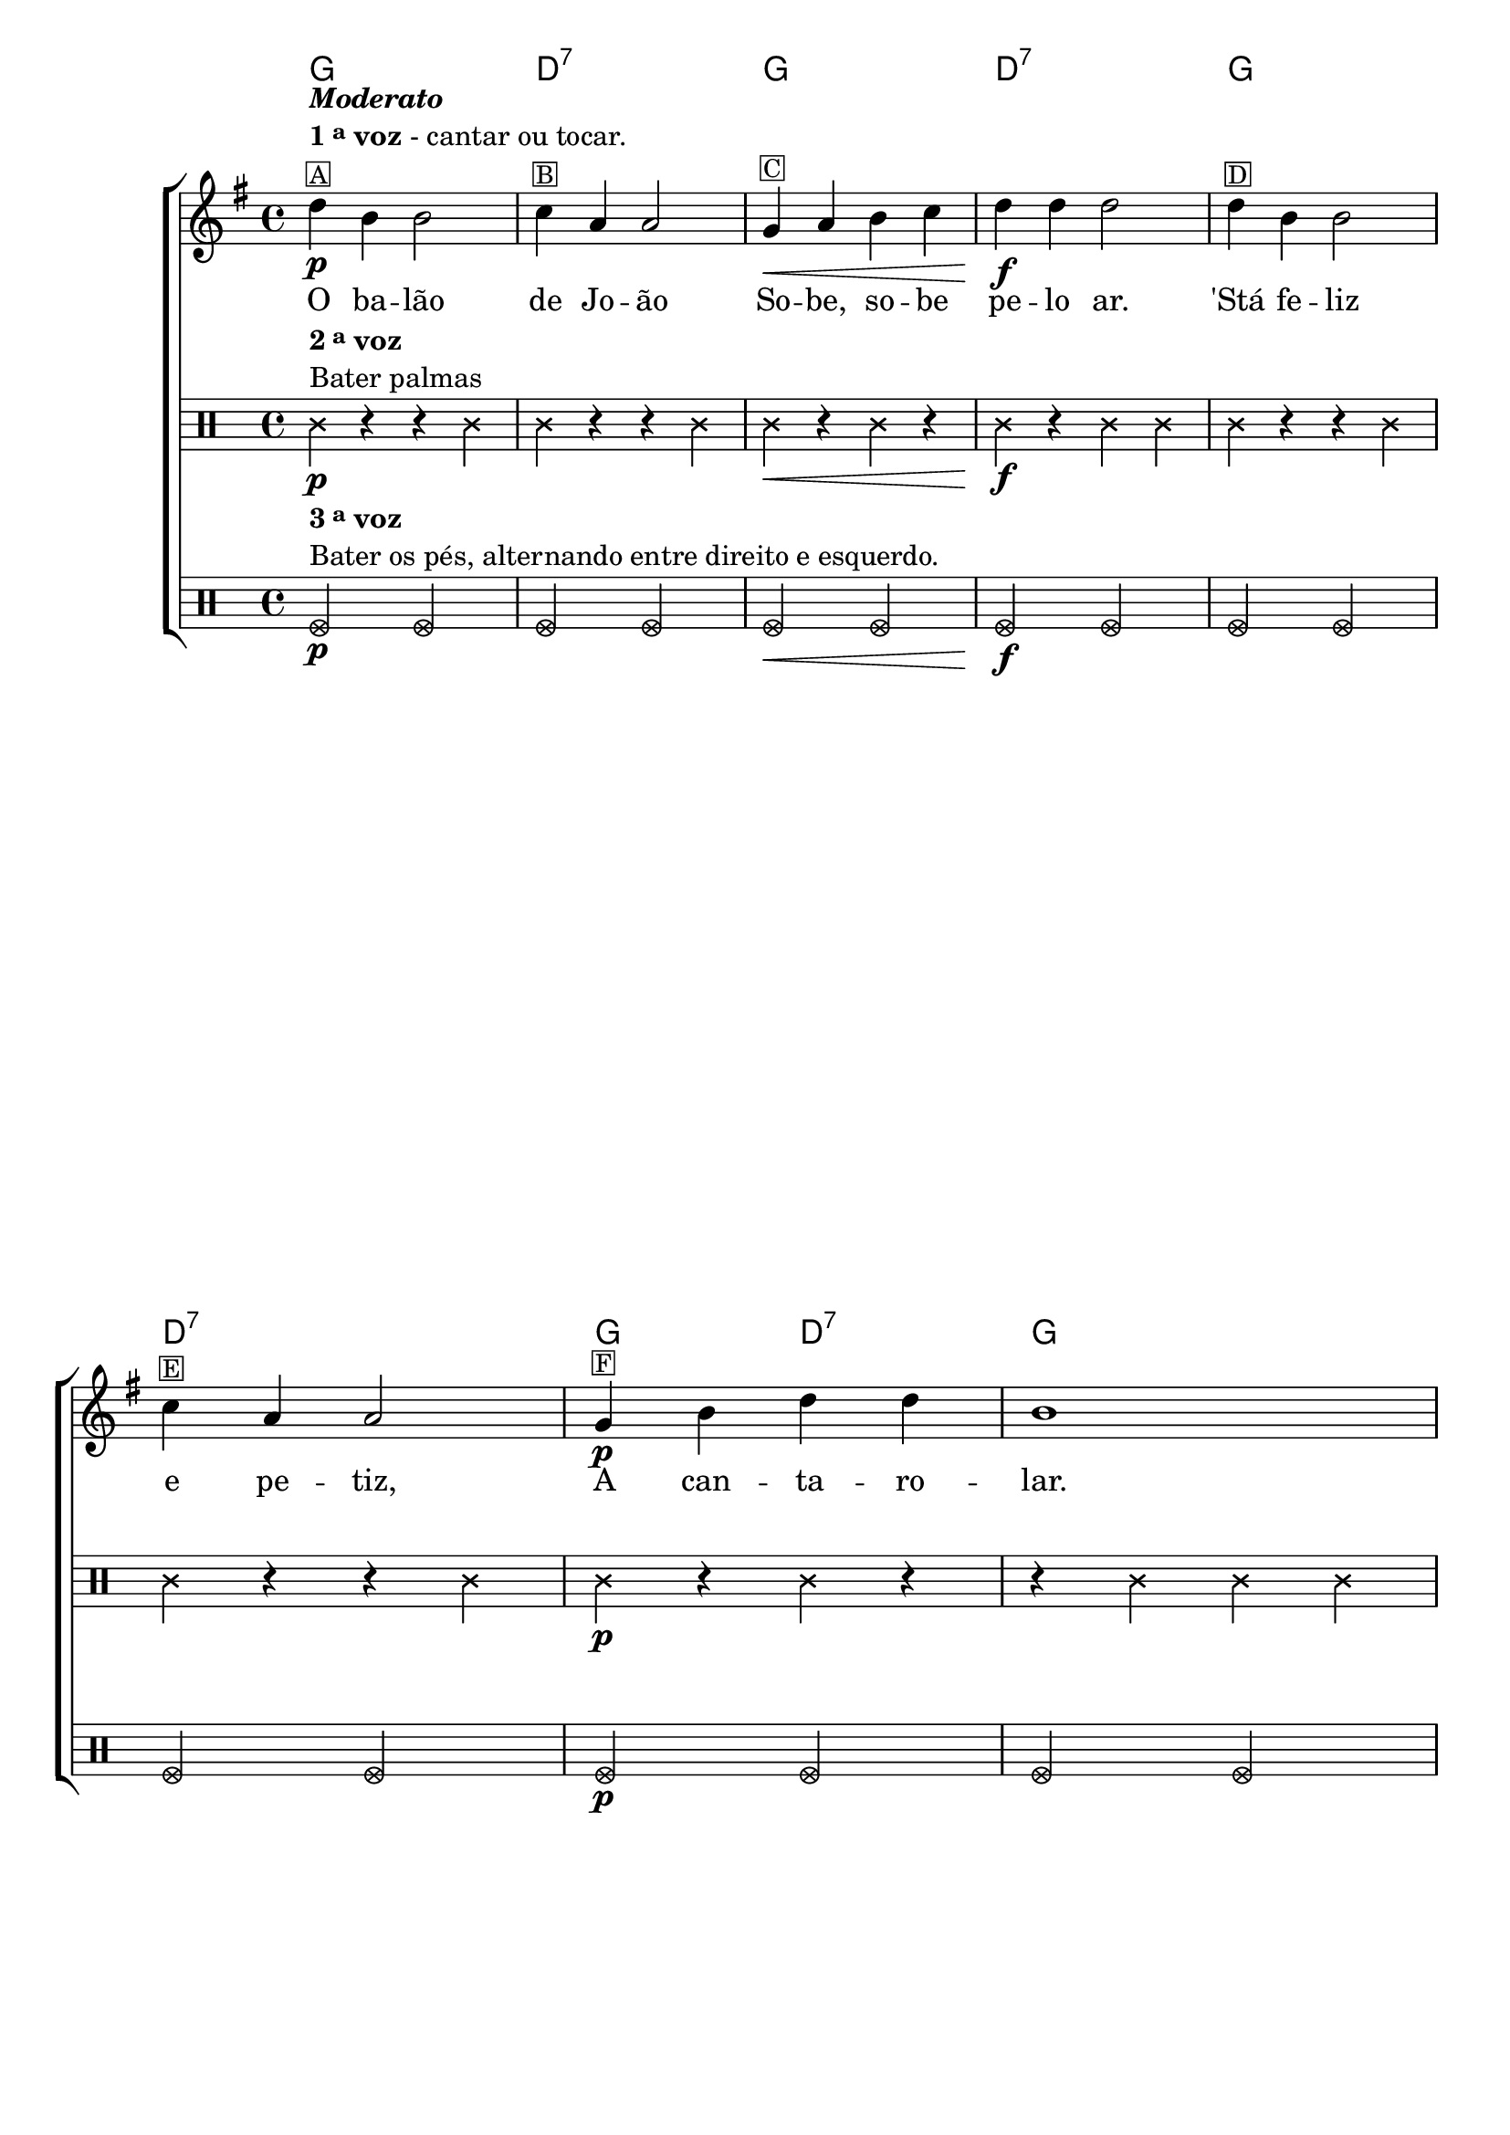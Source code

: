 %% -*- coding: utf-8 -*-
\version "2.16.0"

%%\header { texidoc="Segunda Nota"}

\transpose c g {
  <<
    \chords {
      c1 g:7
      c g:7
      c g:7
      c2 g:7
      c1 g:7 s
      c
      s2 g:7
      c1 g:7
      c2 g:7
      c1
    }
    \relative c'' {

      %% CAVAQUINHO - BANJO
      \tag #'cv {
        \new ChoirStaff <<
          <<
            \override Score.BarNumber #'transparent = ##t
            <<
              \new Staff 
              {
                \override Staff.TimeSignature #'style = #'()
                \time 4/4 
                \key c \major

                g4\p^\markup {\column {\italic {\bold "Moderato"} \line {\bold {1 \tiny \raise #0.5 "a" voz} - cantar ou tocar.} \small \box {A}}}
                e4 e2
                f4^\markup {\small \box B} d d2
                c4\<^\markup {\small \box C} d e f g\f g g2
                g4^\markup {\small \box D} e e2 
                \break
                f4^\markup {\small \box E} d d2
                c4\p^\markup {\small \box F} e g g e1
                \pageBreak
                d4^\markup {\small \box G} d d d d\< e f2\f
                e4\p^\markup {\small \box H} e e e
                \break
                e\< f g2
                g4\f^\markup {\small \box J} e e2 
                f4\p^\markup {\small \box K} d d2
                c4\f^\markup {\small \box L} e g g c,1 

                \bar "|."
              }

              \context Lyrics = mainlyrics 
              \lyricmode {
                O4 ba -- lão2 de4 Jo -- ão2
                So4 -- be, so -- be pe -- lo ar.2
                'Stá4 fe -- liz2 e4 pe -- tiz,2
                A4 can -- ta -- ro -- lar.1

                Mas4 o ven -- to a so -- prar,2
                Le4 -- va o ba -- lão pe -- lo~ar2

                Fi4 -- ca,~en -- tão,2 o4 Jo -- ão2
                A4 cho -- ra -- min -- gar.1
              }
            >>

            \new Staff
            {
              \transpose c f {
                \override Staff.TimeSignature #'style = #'()
                \time 4/4 

                \clef percussion
                \revert Voice.NoteHead #'stencil
                \revert Voice.NoteHead #'text 
                \override NoteHead #'style = #'cross

                
                c4\p^\markup {\column {\line {\bold {2 \tiny \raise #0.5 "a" voz}} \line {Bater palmas}}}  r r c4
                c r r c
                c\< r c r
                c\f r c c
                c r r c
                c r r c
                c\p r c r
                r c c c

                r c r c
                r c\< r c\f
                r c\p r c
                r c r c

                c r r c
                c r r c
                c r c r
                r c c r
              }
            }
            
            \new Staff
            {
              \transpose c f, {
                \override Staff.TimeSignature #'style = #'()
                \time 4/4 
                \clef percussion
                \override NoteHead #'style = #'xcircle

                f2\p^\markup{\column {\line {\bold {3 \tiny \raise #0.5 "a" voz}} \line {Bater os pés, alternando entre direito e esquerdo.}}} f
                f f
                f\< f
                f\f f
                f f
                f f
                f\p f
                f f

                f1
                <<
                  {\override NoteHead #'style = #'xcircle f f}
                  \\
                  {s2.\< s4\f s1\p}
                >>
                
                f
                f2 f
                f f
                f f
                f1
              }
            }
          >>
        >>

      }

      %% BANDOLIM
      \tag #'bd {
        \new ChoirStaff <<
          <<
            \override Score.BarNumber #'transparent = ##t
            <<
              \new Staff 
              {
                \override Staff.TimeSignature #'style = #'()
                \time 4/4 
                \key c \major

                g'4\p^\markup {\column {\italic {\bold "Moderato"} \line {\bold {1 \tiny \raise #0.5 "a" voz} - cantar ou tocar.} \small \box {A}}}
                e4 e2
                f4^\markup {\small \box B} d d2
                c4\<^\markup {\small \box C} d e f g\f g g2
                g4^\markup {\small \box D} e e2 
                \break
                f4^\markup {\small \box E} d d2
                c4\p^\markup {\small \box F} e g g e1
                \pageBreak
                d4^\markup {\small \box G} d d d d\< e f2\f
                e4\p^\markup {\small \box H} e e e
                \break
                e\< f g2
                g4\f^\markup {\small \box J} e e2 
                f4\p^\markup {\small \box K} d d2
                c4\f^\markup {\small \box L} e g g c,1 

                \bar "|."
              }

              \context Lyrics = mainlyrics 
              \lyricmode {
                O4 ba -- lão2 de4 Jo -- ão2
                So4 -- be, so -- be pe -- lo ar.2
                'Stá4 fe -- liz2 e4 pe -- tiz,2
                A4 can -- ta -- ro -- lar.1

                Mas4 o ven -- to a so -- prar,2
                Le4 -- va o ba -- lão pe -- lo~ar2

                Fi4 -- ca,~en -- tão,2 o4 Jo -- ão2
                A4 cho -- ra -- min -- gar.1
              }
            >>

            \new Staff
            {
              \transpose c f {
                \override Staff.TimeSignature #'style = #'()
                \time 4/4 

                \clef percussion
                \revert Voice.NoteHead #'stencil
                \revert Voice.NoteHead #'text 
                \override NoteHead #'style = #'cross

                
                c4\p^\markup {\column {\line {\bold {2 \tiny \raise #0.5 "a" voz}} \line {Bater palmas}}}  r r c4
                c r r c
                c\< r c r
                c\f r c c
                c r r c
                c r r c
                c\p r c r
                r c c c

                r c r c
                r c\< r c\f
                r c\p r c
                r c r c

                c r r c
                c r r c
                c r c r
                r c c r
              }
            }
            
            \new Staff
            {
              \transpose c f, {
                \override Staff.TimeSignature #'style = #'()
                \time 4/4 
                \clef percussion
                \override NoteHead #'style = #'xcircle

                f2\p^\markup{\column {\line {\bold {3 \tiny \raise #0.5 "a" voz}} \line {Bater os pés, alternando entre direito e esquerdo.}}} f
                f f
                f\< f
                f\f f
                f f
                f f
                f\p f
                f f

                f1
                <<
                  {\override NoteHead #'style = #'xcircle f f}
                  \\
                  {s2.\< s4\f s1\p}
                >>
                
                f
                
                f2 f
                f f
                f f
                f1
              }
            }
          >>
        >>
      }

      %% VIOLA
      \tag #'va {
        \new ChoirStaff <<
          <<
            \override Score.BarNumber #'transparent = ##t
            <<
              \new Staff 
              {
                \override Staff.TimeSignature #'style = #'()
                \time 4/4 
                \key c \major

                g'4\p^\markup {\column {\italic {\bold "Moderato"} \line {\bold {1 \tiny \raise #0.5 "a" voz} - cantar ou tocar.} \small \box {A}}}
                e4 e2
                f4^\markup {\small \box B} d d2
                c4\<^\markup {\small \box C} d e f g\f g g2
                g4^\markup {\small \box D} e e2 
                \break
                f4^\markup {\small \box E} d d2
                c4\p^\markup {\small \box F} e g g e1
                \pageBreak
                d4^\markup {\small \box G} d d d d\< e f2\f
                e4\p^\markup {\small \box H} e e e
                \break
                e\< f g2
                g4\f^\markup {\small \box J} e e2 
                f4\p^\markup {\small \box K} d d2
                c4\f^\markup {\small \box L} e g g c,1 

                \bar "|."
              }

              \context Lyrics = mainlyrics 
              \lyricmode {
                O4 ba -- lão2 de4 Jo -- ão2
                So4 -- be, so -- be pe -- lo ar.2
                'Stá4 fe -- liz2 e4 pe -- tiz,2
                A4 can -- ta -- ro -- lar.1

                Mas4 o ven -- to a so -- prar,2
                Le4 -- va o ba -- lão pe -- lo~ar2

                Fi4 -- ca,~en -- tão,2 o4 Jo -- ão2
                A4 cho -- ra -- min -- gar.1
              }
            >>

            \new Staff
            {
              \transpose c f {
                \override Staff.TimeSignature #'style = #'()
                \time 4/4 

                \clef percussion
                \revert Voice.NoteHead #'stencil
                \revert Voice.NoteHead #'text 
                \override NoteHead #'style = #'cross

                
                c4\p^\markup {\column {\line {\bold {2 \tiny \raise #0.5 "a" voz}} \line {Bater palmas}}}  r r c4
                c r r c
                c\< r c r
                c\f r c c
                c r r c
                c r r c
                c\p r c r
                r c c c

                r c r c
                r c\< r c\f
                r c\p r c
                r c r c

                c r r c
                c r r c
                c r c r
                r c c r
              }
            }
            
            \new Staff
            {
              \transpose c f, {
                \override Staff.TimeSignature #'style = #'()
                \time 4/4 
                \clef percussion
                \override NoteHead #'style = #'xcircle

                f2\p^\markup{\column {\line {\bold {3 \tiny \raise #0.5 "a" voz}} \line {Bater os pés, alternando entre direito e esquerdo.}}} f
                f f
                f\< f
                f\f f
                f f
                f f
                f\p f
                f f

                f1
                <<
                  {\override NoteHead #'style = #'xcircle f f}
                  \\
                  {s2.\< s4\f s1\p}
                >>
                
                f
                
                f2 f
                f f
                f f
                f1
              }
            }
          >>
        >>
      }

      %% VIOLÃO TENOR
      \tag #'vt {
        \new ChoirStaff <<
          <<
            \override Score.BarNumber #'transparent = ##t
            <<
              \new Staff 
              {
                \clef "G_8"
                \override Staff.TimeSignature #'style = #'()
                \time 4/4 
                \key c \major

                g4\p^\markup {\column {\italic {\bold "Moderato"} \line {\bold {1 \tiny \raise #0.5 "a" voz} - cantar ou tocar.} \small \box {A}}}
                e4 e2
                f4^\markup {\small \box B} d d2
                c4\<^\markup {\small \box C} d e f g\f g g2
                g4^\markup {\small \box D} e e2 
                \break
                f4^\markup {\small \box E} d d2
                c4\p^\markup {\small \box F} e g g e1
                \pageBreak
                d4^\markup {\small \box G} d d d d\< e f2\f
                e4\p^\markup {\small \box H} e e e
                \break
                e\< f g2
                g4\f^\markup {\small \box J} e e2 
                f4\p^\markup {\small \box K} d d2
                c4\f^\markup {\small \box L} e g g c,1 

                \bar "|."
              }

              \context Lyrics = mainlyrics 
              \lyricmode {
                O4 ba -- lão2 de4 Jo -- ão2
                So4 -- be, so -- be pe -- lo ar.2
                'Stá4 fe -- liz2 e4 pe -- tiz,2
                A4 can -- ta -- ro -- lar.1

                Mas4 o ven -- to a so -- prar,2
                Le4 -- va o ba -- lão pe -- lo~ar2

                Fi4 -- ca,~en -- tão,2 o4 Jo -- ão2
                A4 cho -- ra -- min -- gar.1
              }
            >>

            \new Staff
            {
              \transpose c f {
                \override Staff.TimeSignature #'style = #'()
                \time 4/4 

                \clef percussion
                \revert Voice.NoteHead #'stencil
                \revert Voice.NoteHead #'text 
                \override NoteHead #'style = #'cross

                
                c4\p^\markup {\column {\line {\bold {2 \tiny \raise #0.5 "a" voz}} \line {Bater palmas}}}  r r c4
                c r r c
                c\< r c r
                c\f r c c
                c r r c
                c r r c
                c\p r c r
                r c c c

                r c r c
                r c\< r c\f
                r c\p r c
                r c r c

                c r r c
                c r r c
                c r c r
                r c c r
              }
            }
            
            \new Staff
            {
              \transpose c f, {
                \override Staff.TimeSignature #'style = #'()
                \time 4/4 
                \clef percussion
                \override NoteHead #'style = #'xcircle

                f2\p^\markup{\column {\line {\bold {3 \tiny \raise #0.5 "a" voz}} \line {Bater os pés, alternando entre direito e esquerdo.}}} f
                f f
                f\< f
                f\f f
                f f
                f f
                f\p f
                f f

                f1
                <<
                  {\override NoteHead #'style = #'xcircle f f}
                  \\
                  {s2.\< s4\f s1\p}
                >>
                
                f
                
                f2 f
                f f
                f f
                f1
              }
            }
          >>
        >>
      }

      %% VIOLÃO
      \tag #'vi {
        \new ChoirStaff <<
          <<
            \override Score.BarNumber #'transparent = ##t
            <<
              \new Staff 
              {
                \clef "G_8"
                \override Staff.TimeSignature #'style = #'()
                \time 4/4 
                \key c \major

                g'4\p^\markup {\column {\italic {\bold "Moderato"} \line {\bold {1 \tiny \raise #0.5 "a" voz} - cantar ou tocar.} \small \box {A}}}
                e4 e2
                f4^\markup {\small \box B} d d2
                c4\<^\markup {\small \box C} d e f g\f g g2
                g4^\markup {\small \box D} e e2 
                \break
                f4^\markup {\small \box E} d d2
                c4\p^\markup {\small \box F} e g g e1
                \pageBreak
                d4^\markup {\small \box G} d d d d\< e f2\f
                e4\p^\markup {\small \box H} e e e
                \break
                e\< f g2
                g4\f^\markup {\small \box J} e e2 
                f4\p^\markup {\small \box K} d d2
                c4\f^\markup {\small \box L} e g g c,1 

                \bar "|."
              }

              \context Lyrics = mainlyrics 
              \lyricmode {
                O4 ba -- lão2 de4 Jo -- ão2
                So4 -- be, so -- be pe -- lo ar.2
                'Stá4 fe -- liz2 e4 pe -- tiz,2
                A4 can -- ta -- ro -- lar.1

                Mas4 o ven -- to a so -- prar,2
                Le4 -- va o ba -- lão pe -- lo~ar2

                Fi4 -- ca,~en -- tão,2 o4 Jo -- ão2
                A4 cho -- ra -- min -- gar.1
              }
            >>

            \new Staff
            {
              \transpose c f {
                \override Staff.TimeSignature #'style = #'()
                \time 4/4 

                \clef percussion
                \revert Voice.NoteHead #'stencil
                \revert Voice.NoteHead #'text 
                \override NoteHead #'style = #'cross

                
                c4\p^\markup {\column {\line {\bold {2 \tiny \raise #0.5 "a" voz}} \line {Bater palmas}}}  r r c4
                c r r c
                c\< r c r
                c\f r c c
                c r r c
                c r r c
                c\p r c r
                r c c c

                r c r c
                r c\< r c\f
                r c\p r c
                r c r c

                c r r c
                c r r c
                c r c r
                r c c r
              }
            }
            
            \new Staff
            {
              \transpose c f, {
                \override Staff.TimeSignature #'style = #'()
                \time 4/4 
                \clef percussion
                \override NoteHead #'style = #'xcircle

                f2\p^\markup{\column {\line {\bold {3 \tiny \raise #0.5 "a" voz}} \line {Bater os pés, alternando entre direito e esquerdo.}}} f
                f f
                f\< f
                f\f f
                f f
                f f
                f\p f
                f f

                f1
                <<
                  {\override NoteHead #'style = #'xcircle f f}
                  \\
                  {s2.\< s4\f s1\p}
                >>
                
                f
                
                f2 f
                f f
                f f
                f1
              }
            }
          >>
        >>
      }

      %% BAIXO - BAIXOLÃO
      \tag #'bx {
        \new ChoirStaff <<
          <<
            \override Score.BarNumber #'transparent = ##t
            <<
              \new Staff 
              {
                \clef bass
                \override Staff.TimeSignature #'style = #'()
                \time 4/4 
                \key c \major

                g4\p^\markup {\column {\italic {\bold "Moderato"} \line {\bold {1 \tiny \raise #0.5 "a" voz} - cantar ou tocar.} \small \box {A}}}
                e4 e2
                f4^\markup {\small \box B} d d2
                c4\<^\markup {\small \box C} d e f g\f g g2
                g4^\markup {\small \box D} e e2 
                \break
                f4^\markup {\small \box E} d d2
                c4\p^\markup {\small \box F} e g g e1
                \pageBreak
                d4^\markup {\small \box G} d d d d\< e f2\f
                e4\p^\markup {\small \box H} e e e
                \break
                e\< f g2
                g4\f^\markup {\small \box J} e e2 
                f4\p^\markup {\small \box K} d d2
                c4\f^\markup {\small \box L} e g g c,1 

                \bar "|."
              }

              \context Lyrics = mainlyrics 
              \lyricmode {
                O4 ba -- lão2 de4 Jo -- ão2
                So4 -- be, so -- be pe -- lo ar.2
                'Stá4 fe -- liz2 e4 pe -- tiz,2
                A4 can -- ta -- ro -- lar.1

                Mas4 o ven -- to a so -- prar,2
                Le4 -- va o ba -- lão pe -- lo~ar2

                Fi4 -- ca,~en -- tão,2 o4 Jo -- ão2
                A4 cho -- ra -- min -- gar.1
              }
            >>

            \new Staff
            {
              \transpose c f {
                \override Staff.TimeSignature #'style = #'()
                \time 4/4 

                \clef percussion
                \revert Voice.NoteHead #'stencil
                \revert Voice.NoteHead #'text 
                \override NoteHead #'style = #'cross

                
                c4\p^\markup {\column {\line {\bold {2 \tiny \raise #0.5 "a" voz}} \line {Bater palmas}}}  r r c4
                c r r c
                c\< r c r
                c\f r c c
                c r r c
                c r r c
                c\p r c r
                r c c c

                r c r c
                r c\< r c\f
                r c\p r c
                r c r c

                c r r c
                c r r c
                c r c r
                r c c r
              }
            }
            
            \new Staff
            {
              \transpose c f, {
                \override Staff.TimeSignature #'style = #'()
                \time 4/4 
                \clef percussion
                \override NoteHead #'style = #'xcircle

                f2\p^\markup{\column {\line {\bold {3 \tiny \raise #0.5 "a" voz}} \line {Bater os pés, alternando entre direito e esquerdo.}}} f
                f f
                f\< f
                f\f f
                f f
                f f
                f\p f
                f f

                f1
                <<
                  {\override NoteHead #'style = #'xcircle f f}
                  \\
                  {s2.\< s4\f s1\p}
                >>
                
                f
                
                f2 f
                f f
                f f
                f1
              }
            }
          >>
        >>
      }


      %% END DOCUMENT
      \bar "|."
    }
  >>
}